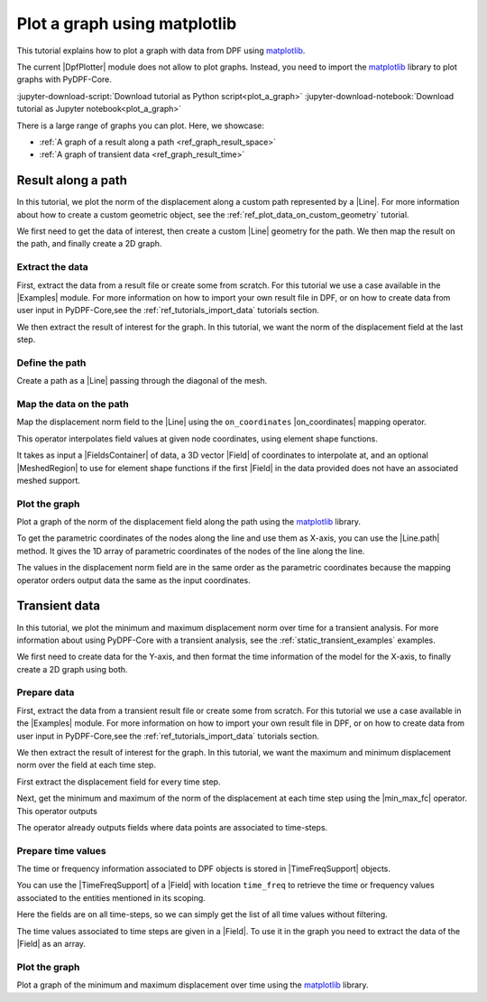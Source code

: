 .. _ref_plot_a_graph:

=============================
Plot a graph using matplotlib
=============================

.. |Examples| replace:: :mod:`Examples<ansys.dpf.core.examples>`
.. |Field| replace:: :class:`Field<ansys.dpf.core.field.Field>`
.. |FieldsContainer| replace:: :class:`FieldsContainer<ansys.dpf.core.fields_container.FieldsContainer>`
.. |MeshedRegion| replace:: :class:`MeshedRegion <ansys.dpf.core.meshed_region.MeshedRegion>`
.. |DpfPlotter| replace:: :class:`DpfPlotter<ansys.dpf.core.plotter.DpfPlotter>`
.. |TimeFreqSupport| replace:: :class:`TimeFreqSupport <ansys.dpf.core.time_freq_support.TimeFreqSupport>`

.. |Line| replace:: :class:`Line <ansys.dpf.core.geometry.Line>`
.. |on_coordinates| replace:: :class:`on_coordinates <ansys.dpf.core.operators.mapping.on_coordinates.on_coordinates>`
.. |Line.path| replace:: :func:`Line.path<ansys.dpf.core.geometry.Line.path>`
.. |min_max_fc| replace:: :class:`min_max_fc <ansys.dpf.core.operators.min_max.min_max_fc.min_max_fc>`

This tutorial explains how to plot a graph with data from DPF using `matplotlib <matplotlib_github>`_.

The current |DpfPlotter| module does not allow to plot graphs. Instead, you need to import the
`matplotlib <matplotlib_github>`_ library to plot graphs with PyDPF-Core.

:jupyter-download-script:`Download tutorial as Python script<plot_a_graph>`
:jupyter-download-notebook:`Download tutorial as Jupyter notebook<plot_a_graph>`

There is a large range of graphs you can plot. Here, we showcase:

- :ref:`A graph of a result along a path <ref_graph_result_space>`
- :ref:`A graph of transient data <ref_graph_result_time>`

.. _ref_graph_result_space:

Result along a path
-------------------

In this tutorial, we plot the norm of the displacement along a custom path represented by a |Line|.
For more information about how to create a custom geometric object,
see the :ref:`ref_plot_data_on_custom_geometry` tutorial.

We first need to get the data of interest, then create a custom |Line| geometry for the path.
We then map the result on the path, and finally create a 2D graph.

Extract the data
^^^^^^^^^^^^^^^^

First, extract the data from a result file or create some from scratch.
For this tutorial we use a case available in the |Examples| module.
For more information on how to import your own result file in DPF,
or on how to create data from user input in PyDPF-Core,see
the :ref:`ref_tutorials_import_data` tutorials section.

.. jupyter-execute::

    # Import the ``ansys.dpf.core`` module
    import ansys.dpf.core as dpf
    # Import the examples module
    from ansys.dpf.core import examples
    # Import the operators module
    from ansys.dpf.core import operators as ops
    # Import the geometry module
    from ansys.dpf.core import geometry as geo

    # Import the ``matplotlib.pyplot`` module
    import matplotlib.pyplot as plt

    # Download and get the path to an example result file
    result_file_path_1 = examples.find_static_rst()

    # Create a model from the result file
    model_1 = dpf.Model(data_sources=result_file_path_1)

We then extract the result of interest for the graph.
In this tutorial, we want the norm of the displacement field at the last step.

.. jupyter-execute::

    # Get the nodal displacement field at the last simulation step (default)
    disp_results_1 = model_1.results.displacement.eval()

    # Get the norm of the displacement field
    norm_disp = ops.math.norm(field=disp_results_1).eval()

Define the path
^^^^^^^^^^^^^^^

Create a path as a |Line| passing through the diagonal of the mesh.

.. jupyter-execute::

    # Create a discretized line for the path
    line_1 = geo.Line(coordinates=[[0.0, 0.06, 0.0], [0.03, 0.03, 0.03]], n_points=50)

Map the data on the path
^^^^^^^^^^^^^^^^^^^^^^^^

Map the displacement norm field to the |Line| using the ``on_coordinates`` |on_coordinates| mapping operator.

This operator interpolates field values at given node coordinates, using element shape functions.

It takes as input a |FieldsContainer| of data, a 3D vector |Field| of coordinates to interpolate at,
and an optional |MeshedRegion| to use for element shape functions if the first |Field| in the data
provided does not have an associated meshed support.

.. jupyter-execute::

    # Interpolate the displacement norm field at the nodes of the custom path
    disp_norm_on_path_fc: dpf.FieldsContainer = ops.mapping.on_coordinates(
        fields_container=disp_results_1,
        coordinates=line_1.mesh.nodes.coordinates_field,
    ).eval()
    # Extract the only field in the collection obtained
    disp_norm_on_path: dpf.Field = disp_norm_on_path_fc[0]

Plot the graph
^^^^^^^^^^^^^^

Plot a graph of the norm of the displacement field along the path using the
`matplotlib <matplotlib_github>`_ library.

To get the parametric coordinates of the nodes along the line and use them as X-axis,
you can use the |Line.path| method.
It gives the 1D array of parametric coordinates of the nodes of the line along the line.

The values in the displacement norm field are in the same order as the parametric
coordinates because the mapping operator orders output data the same as the input coordinates.

.. jupyter-execute::

    # Get the field of parametric coordinates along the path for the X-axis
    line_coordinates = line_1.path

    # Define the curve to plot
    plt.plot(line_coordinates, disp_norm_on_path.data)

    # Add titles to the axes and the graph
    plt.xlabel("Position on path")
    plt.ylabel("Displacement norm")
    plt.title("Displacement norm along the path")

    # Display the graph
    plt.show()

.. _ref_graph_result_time:

Transient data
--------------

In this tutorial, we plot the minimum and maximum displacement norm over time for a transient analysis.
For more information about using PyDPF-Core with a transient analysis,
see the :ref:`static_transient_examples` examples.

We first need to create data for the Y-axis,
and then format the time information of the model for the X-axis,
to finally create a 2D graph using both.

Prepare data
^^^^^^^^^^^^

First, extract the data from a transient result file or create some from scratch.
For this tutorial we use a case available in the |Examples| module.
For more information on how to import your own result file in DPF,
or on how to create data from user input in PyDPF-Core,see
the :ref:`ref_tutorials_import_data` tutorials section.

.. jupyter-execute::

    # Import the ``ansys.dpf.core`` module
    import ansys.dpf.core as dpf
    # Import the examples module
    from ansys.dpf.core import examples
    # Import the operators module
    from ansys.dpf.core import operators as ops

    # Import the ``matplotlib.pyplot`` module
    import matplotlib.pyplot as plt

    # Download and get the path to an example transient result file
    result_file_path_2 = examples.download_transient_result()

    # Create a model from the result file
    model_2 = dpf.Model(data_sources=result_file_path_2)

We then extract the result of interest for the graph.
In this tutorial, we want the maximum and minimum displacement norm over the field at each time step.

First extract the displacement field for every time step.

.. jupyter-execute::

    # Get the displacement at all time steps
    disp_results_2: dpf.FieldsContainer = model_2.results.displacement.on_all_time_freqs.eval()

Next, get the minimum and maximum of the norm of the displacement at each time step using the |min_max_fc| operator.
This operator outputs

.. jupyter-execute::

    # Instantiate the min_max operator and give the output of the norm operator as input
    min_max_op = ops.min_max.min_max_fc(fields_container=ops.math.norm_fc(disp_results_2))

    # Get the field of maximum values at each time-step
    max_disp: dpf.Field = min_max_op.outputs.field_max()

    # Get the field of minimum values at each time-step
    min_disp: dpf.Field = min_max_op.outputs.field_min()

The operator already outputs fields where data points are associated to time-steps.

Prepare time values
^^^^^^^^^^^^^^^^^^^

The time or frequency information associated to DPF objects is stored in |TimeFreqSupport| objects.

You can use the |TimeFreqSupport| of a |Field| with location ``time_freq`` to retrieve the time or
frequency values associated to the entities mentioned in its scoping.

Here the fields are on all time-steps, so we can simply get the list of all time values without filtering.

.. jupyter-execute::

    # Get the field of time values
    time_steps_1: dpf.Field = disp_results_2.time_freq_support.time_frequencies

    # Print the time values
    print(time_steps_1)

The time values associated to time steps are given in a |Field|.
To use it in the graph you need to extract the data of the |Field| as an array.

.. jupyter-execute::

    # Get the time values
    time_data = time_steps_1.data


Plot the graph
^^^^^^^^^^^^^^

Plot a graph of the minimum and maximum displacement over time using the
`matplotlib <matplotlib_github>`_ library.

.. jupyter-execute::

    # Define the plot figure
    plt.plot(time_data, max_disp.data, "r", label="Max")
    plt.plot(time_data, min_disp.data, "b", label="Min")

    # Add axis labels and legend
    plt.xlabel("Time (s)")
    plt.ylabel("Displacement (m)")
    plt.legend()

    # Display the graph
    plt.show()
